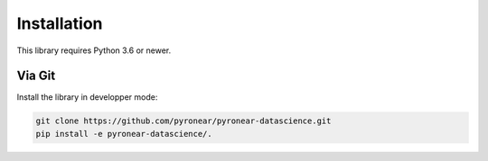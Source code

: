 
************
Installation
************

This library requires Python 3.6 or newer.


Via Git
=======

Install the library in developper mode:

.. code:: bash

    git clone https://github.com/pyronear/pyronear-datascience.git
    pip install -e pyronear-datascience/.

